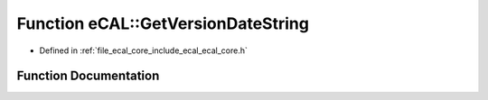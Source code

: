 .. _exhale_function_ecal__core_8h_1a3ba629552c97fe1a7fe08846a2941f6e:

Function eCAL::GetVersionDateString
===================================

- Defined in :ref:`file_ecal_core_include_ecal_ecal_core.h`


Function Documentation
----------------------


.. doxygenfunction:: eCAL::GetVersionDateString()
   :project: eCAL